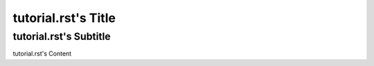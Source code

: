 ====================
tutorial.rst's Title
====================
-----------------------
tutorial.rst's Subtitle
-----------------------

tutorial.rst's Content
